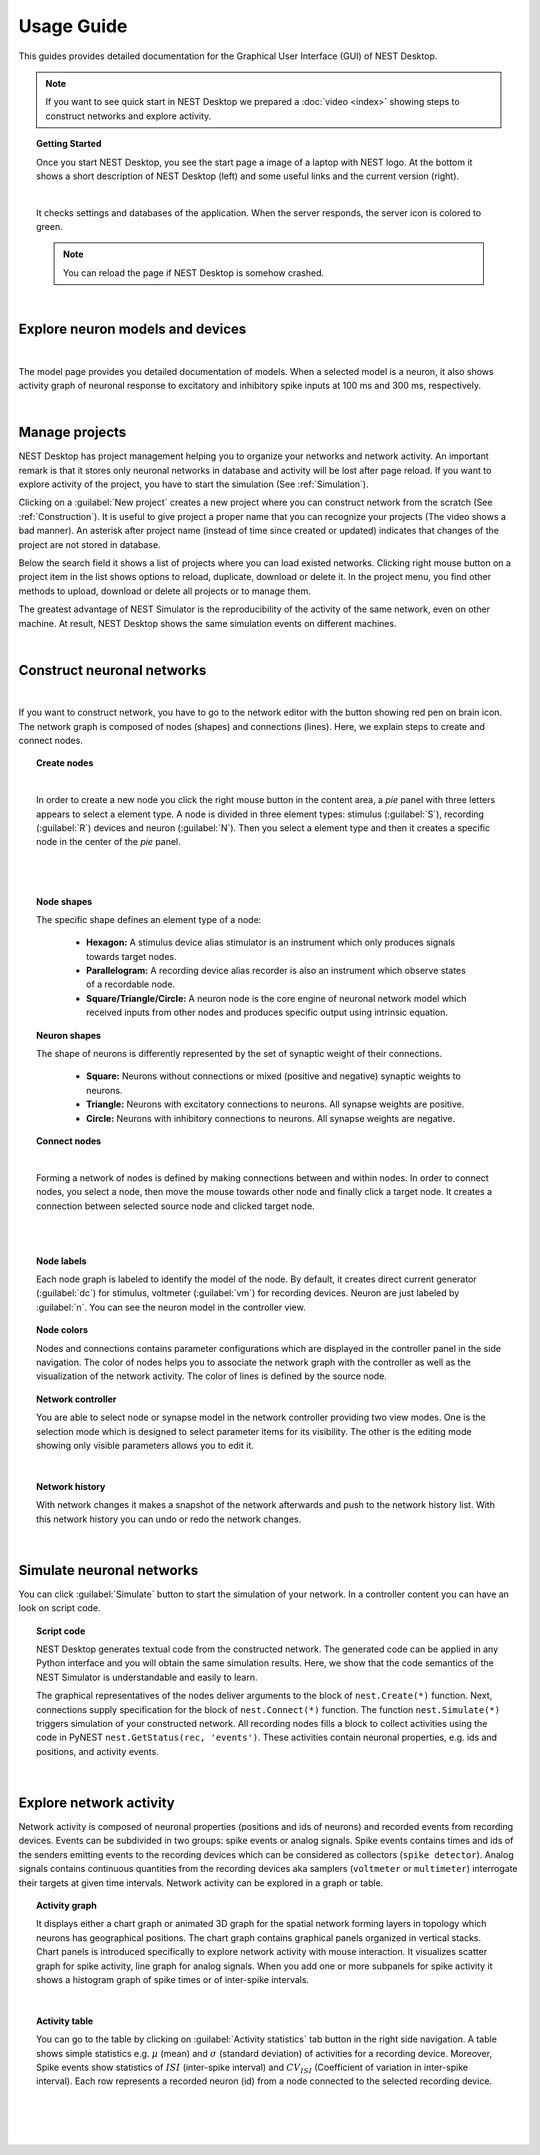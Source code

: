 Usage Guide
===========


This guides provides detailed documentation for the Graphical User Interface (GUI) of NEST Desktop.

.. note::
  If you want to see quick start in NEST Desktop we prepared a :doc:`video <index>` showing steps to construct networks and explore activity.

.. topic:: Getting Started

  Once you start NEST Desktop, you see the start page a image of a laptop with NEST logo.
  At the bottom it shows a short description of NEST Desktop (left) and some useful links and the current version (right).

  .. image:: ../_static/img/start-page.png
    :width: 100%

  |

  It checks settings and databases of the application.
  When the server responds, the server icon is colored to green.

  .. note::
    You can reload the page if NEST Desktop is somehow crashed.

|

Explore neuron models and devices
---------------------------------

.. image:: ../_static/img/explore-models.png
  :width: 100%

|

The model page provides you detailed documentation of models.
When a selected model is a neuron, it also shows activity graph of neuronal response to excitatory and inhibitory spike inputs at 100 ms and 300 ms, respectively.

|

Manage projects
---------------

.. image:: ../_static/img/gif/project-management.gif
  :width: 320px
  :align: left

NEST Desktop has project management helping you to organize your networks and network activity.
An important remark is that it stores only neuronal networks in database and activity will be lost after page reload.
If you want to explore activity of the project, you have to start the simulation (See :ref:`Simulation`).

Clicking on a :guilabel:`New project` creates a new project where you can construct network from the scratch (See :ref:`Construction`).
It is useful to give project a proper name that you can recognize your projects (The video shows a bad manner).
An asterisk after project name (instead of time since created or updated) indicates that changes of the project are not stored in database.

Below the search field it shows a list of projects where you can load existed networks.
Clicking right mouse button on a project item in the list shows options to reload, duplicate, download or delete it.
In the project menu, you find other methods to upload, download or delete all projects or to manage them.

The greatest advantage of NEST Simulator is the reproducibility of the activity of the same network, even on other machine.
At result, NEST Desktop shows the same simulation events on different machines.

|

.. _Construction:

Construct neuronal networks
---------------------------

.. image:: ../_static/img/network-editor.png
  :width: 100%

|


If you want to construct network, you have to go to the network editor with the button showing red pen on brain icon.
The network graph is composed of nodes (shapes) and connections (lines).
Here, we explain steps to create and connect nodes.

.. topic:: Create nodes

  .. image:: ../_static/img/gif/create-nodes.gif
    :width: 240px
    :align: left

  |

  In order to create a new node you click the right mouse button in the content area, a `pie` panel  with three letters appears to select a element type.
  A node is divided in three element types: stimulus (:guilabel:`S`), recording (:guilabel:`R`) devices and neuron (:guilabel:`N`).
  Then you select a element type and then it creates a specific node in the center of the `pie` panel.

|
|

.. topic:: Node shapes

  The specific shape defines an element type of a node:

    - **Hexagon:** A stimulus device alias stimulator is an instrument which only produces signals towards target nodes.
    - **Parallelogram:** A recording device alias recorder is also an instrument which observe states of a recordable node.
    - **Square/Triangle/Circle:** A neuron node is the core engine of neuronal network model which received inputs from other nodes and produces specific output using intrinsic equation.

.. topic:: Neuron shapes

  .. image:: ../_static/img/neuron-shapes.png
    :width: 160px
    :align: right

  The shape of neurons is differently represented by the set of synaptic weight of their connections.

    - **Square:** Neurons without connections or mixed (positive and negative) synaptic weights to neurons.
    - **Triangle:** Neurons with excitatory connections to neurons. All synapse weights are positive.
    - **Circle:** Neurons with inhibitory connections to neurons. All synapse weights are negative.


.. topic:: Connect nodes

  .. image:: ../_static/img/gif/connect-nodes.gif
    :width: 240px
    :align: left

  |

  Forming a network of nodes is defined by making connections between and within nodes.
  In order to connect nodes, you select a node, then move the mouse towards other node and finally click a target node.
  It creates a connection between selected source node and clicked target node.

  |
  |

.. topic:: Node labels

  Each node graph is labeled to identify the model of the node.
  By default, it creates direct current generator (:guilabel:`dc`) for stimulus, voltmeter (:guilabel:`vm`) for recording devices.
  Neuron are just labeled by :guilabel:`n`.
  You can see the neuron model in the controller view.


.. topic:: Node colors

  Nodes and connections contains parameter configurations which are displayed in the controller panel in the side navigation.
  The color of nodes helps you to associate the network graph with the controller as well as the visualization of the network activity.
  The color of lines is defined by the source node.


.. topic:: Network controller

  .. image:: ../_static/img/gif/edit-node.gif
    :width: 260px
    :align: right


  You are able to select node or synapse model in the network controller providing two view modes.
  One is the selection mode which is designed to select parameter items for its visibility.
  The other is the editing mode showing only visible parameters allows you to edit it.

  |

.. topic:: Network history

  .. image:: ../_static/img/gif/network-history.gif
    :width: 200px
    :align: left

  With network changes it makes a snapshot of the network afterwards and push to the network history list.
  With this network history you can undo or redo the network changes.




|

.. _Simulation:

Simulate neuronal networks
--------------------------

You can click :guilabel:`Simulate` button to start the simulation of your network. In a controller content you can have an look on script code.

.. topic:: Script code

  .. image:: ../_static/img/script-code.png
    :width: 320px
    :align: right

  NEST Desktop generates textual code from the constructed network.
  The generated code can be applied in any Python interface and you will obtain the same simulation results.
  Here, we show that the code semantics of the NEST Simulator is understandable and easily to learn.

  The graphical representatives of the nodes deliver arguments to the block of ``nest.Create(*)`` function.
  Next, connections supply specification for the block of ``nest.Connect(*)`` function.
  The function ``nest.Simulate(*)`` triggers simulation of your constructed network.
  All recording nodes fills a block to collect activities using the code in PyNEST ``nest.GetStatus(rec, 'events')``. These activities contain neuronal properties, e.g. ids and positions, and activity events.

|


Explore network activity
------------------------

.. image:: ../_static/img/activity-explorer.png
  :width: 100%

Network activity is composed of neuronal properties (positions and ids of neurons) and recorded events from recording devices.
Events can be subdivided in two groups: spike events or analog signals.
Spike events contains times and ids of the senders emitting events to the recording devices which can be considered as collectors (``spike detector``).
Analog signals contains continuous quantities from the recording devices aka samplers (``voltmeter`` or ``multimeter``) interrogate their targets at given time intervals.
Network activity can be explored in a graph or table.

.. topic:: Activity graph

  .. image:: ../_static/img/activity-graph.png
    :width: 360px
    :align: left

  It displays either a chart graph or animated 3D graph for the spatial network forming layers in topology which neurons has geographical positions.
  The chart graph contains graphical panels organized in vertical stacks.
  Chart panels is introduced specifically to explore network activity with mouse interaction.
  It visualizes scatter graph for spike activity, line graph for analog signals.
  When you add one or more subpanels for spike activity it shows a histogram graph of spike times or of inter-spike intervals.

  |

.. topic:: Activity table

  .. image:: ../_static/img/activity-table.png
    :width: 200px
    :align: right

  You can go to the table by clicking on :guilabel:`Activity statistics` tab button in the right side navigation.
  A table shows simple statistics e.g. :math:`\mu` (mean) and :math:`\sigma` (standard deviation) of activities for a recording device.
  Moreover, Spike events show statistics of :math:`ISI` (inter-spike interval) and :math:`CV_{ISI}` (Coefficient of variation in inter-spike interval).
  Each row represents a recorded neuron (id) from a node connected to the selected recording device.

  |
  |
  |
